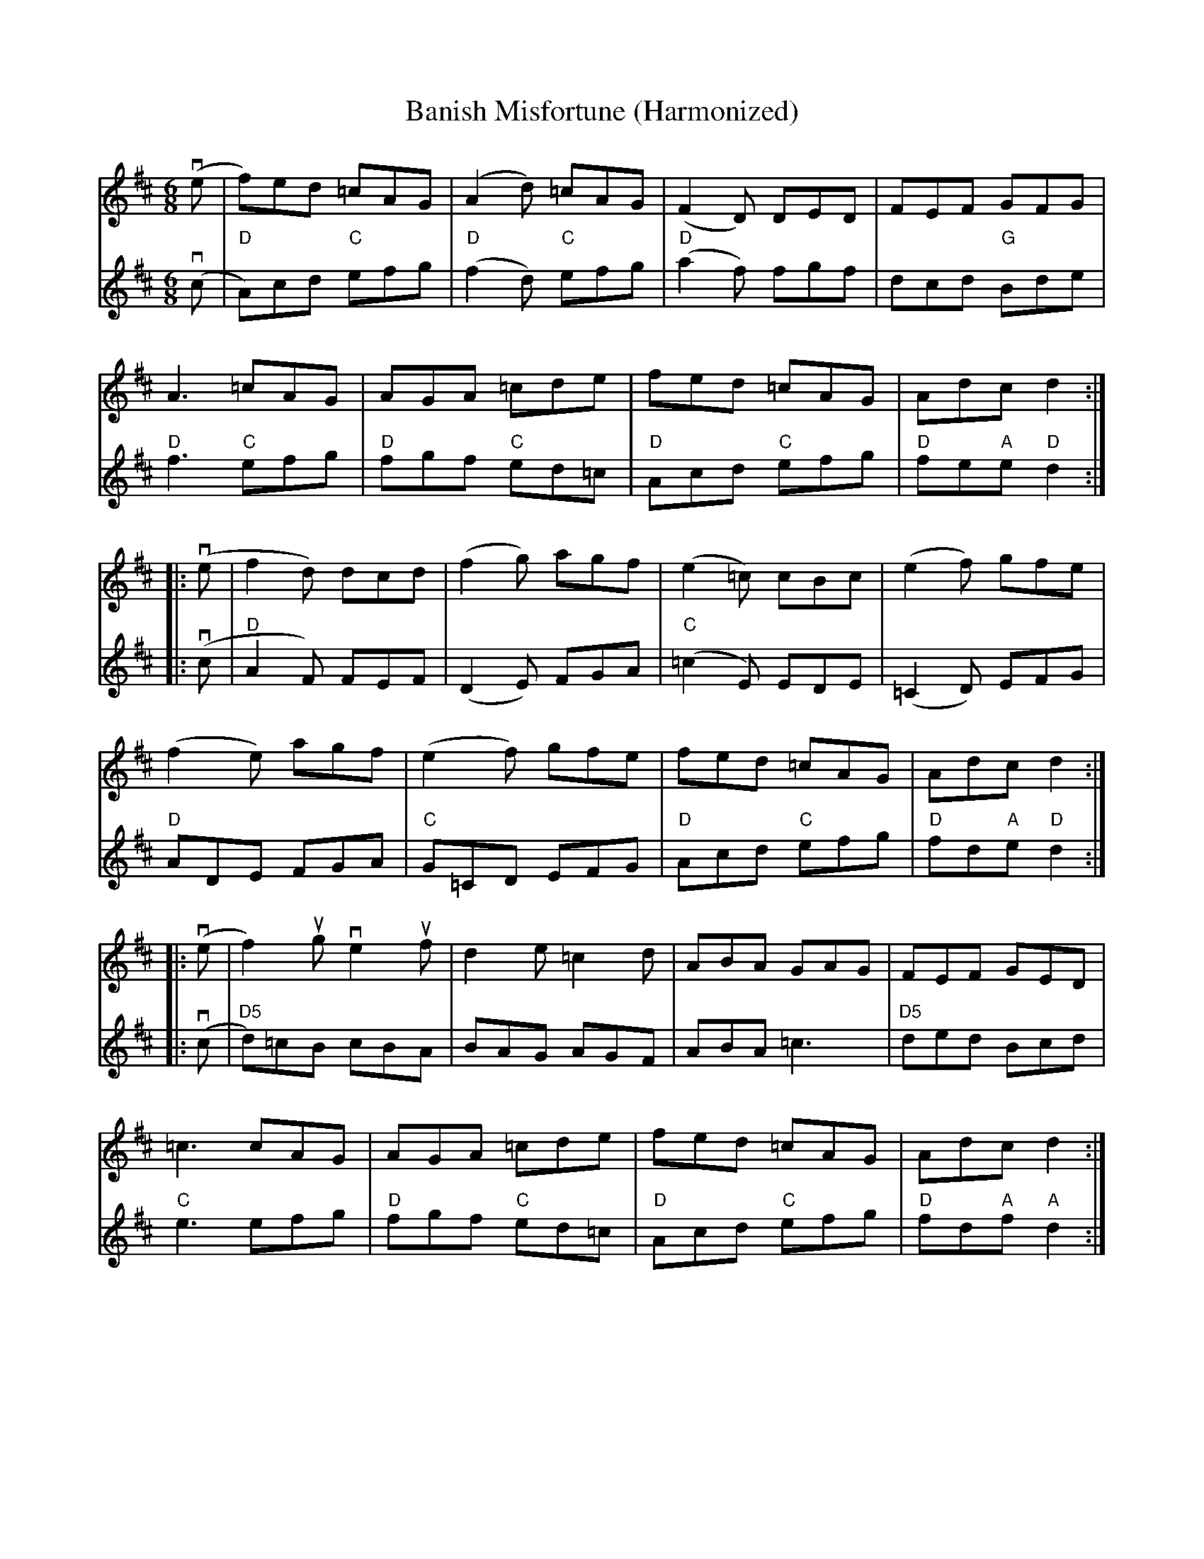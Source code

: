 X:148
T:Banish Misfortune (Harmonized)
R:Jig
M:6/8
L:1/8
%Q:140
K:D
V:1
(ve|\
f)ed =cAG|(A2d) =cAG|(F2D) DED|FEF GFG|
V:2
(vc|\
"D"A)cd "C"efg|"D"(f2d) "C"efg|"D"(a2f) fgf|dcd "G"Bde|
V:1
A3 =cAG|AGA =cde|fed =cAG|Adc d2::
V:2
"D"f3 "C"efg |"D"fgf "C"ed=c|"D"Acd "C"efg|"D"fe"A"e "D"d2::
V:1
(ve|\
f2d) dcd|(f2g) agf|(e2=c) cBc|(e2f) gfe|
V:2
(vc|\
"D"A2F) FEF|(D2E) FGA|"C"(=c2E) EDE|(=C2D) EFG|
V:1
(f2e) agf|(e2f) gfe|fed =cAG|Adc d2::
V:2
"D"ADE FGA|"C"G=CD EFG|"D"Acd "C"efg|"D"fd"A"e "D"d2::
V:1
(ve|\
f2) ug ve2uf|d2e =c2d|ABA GAG |FEF GED|
V:2
(vc|\
"D5"d)=cB cBA|BAG AGF|ABA =c3|"D5"ded Bcd|
V:1
=c3 cAG|AGA =cde|fed =cAG|Adc d2:|
V:2
"C"e3 efg|"D"fgf "C"ed=c|"D"Acd "C"efg|"D"fd"A"f "A"d2:|
